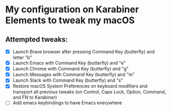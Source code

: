 * My configuration on Karabiner Elements to tweak my macOS

** Attempted tweaks:
  - [X] Launch Brave browser after pressing Command Key (butterfly) and letter "b"
  - [X] Launch Emacs with Command Key (butterfly) and "e"
  - [X] Launch Chrome with Command Key (butterfly) and "g"
  - [X] Launch Messages with Command Key (butterfly) and "m"
  - [X] Launch Slack with Command Key (butterfly) and "s"
  - [X] Restore macOS System Preferences on keyboard modifiers and
    transport all previous tweaks (on Control, Caps Lock, Option,
    Command, and FN to Karabiner)
  - [ ] Add emacs keybindings to have Emacs everywhere

